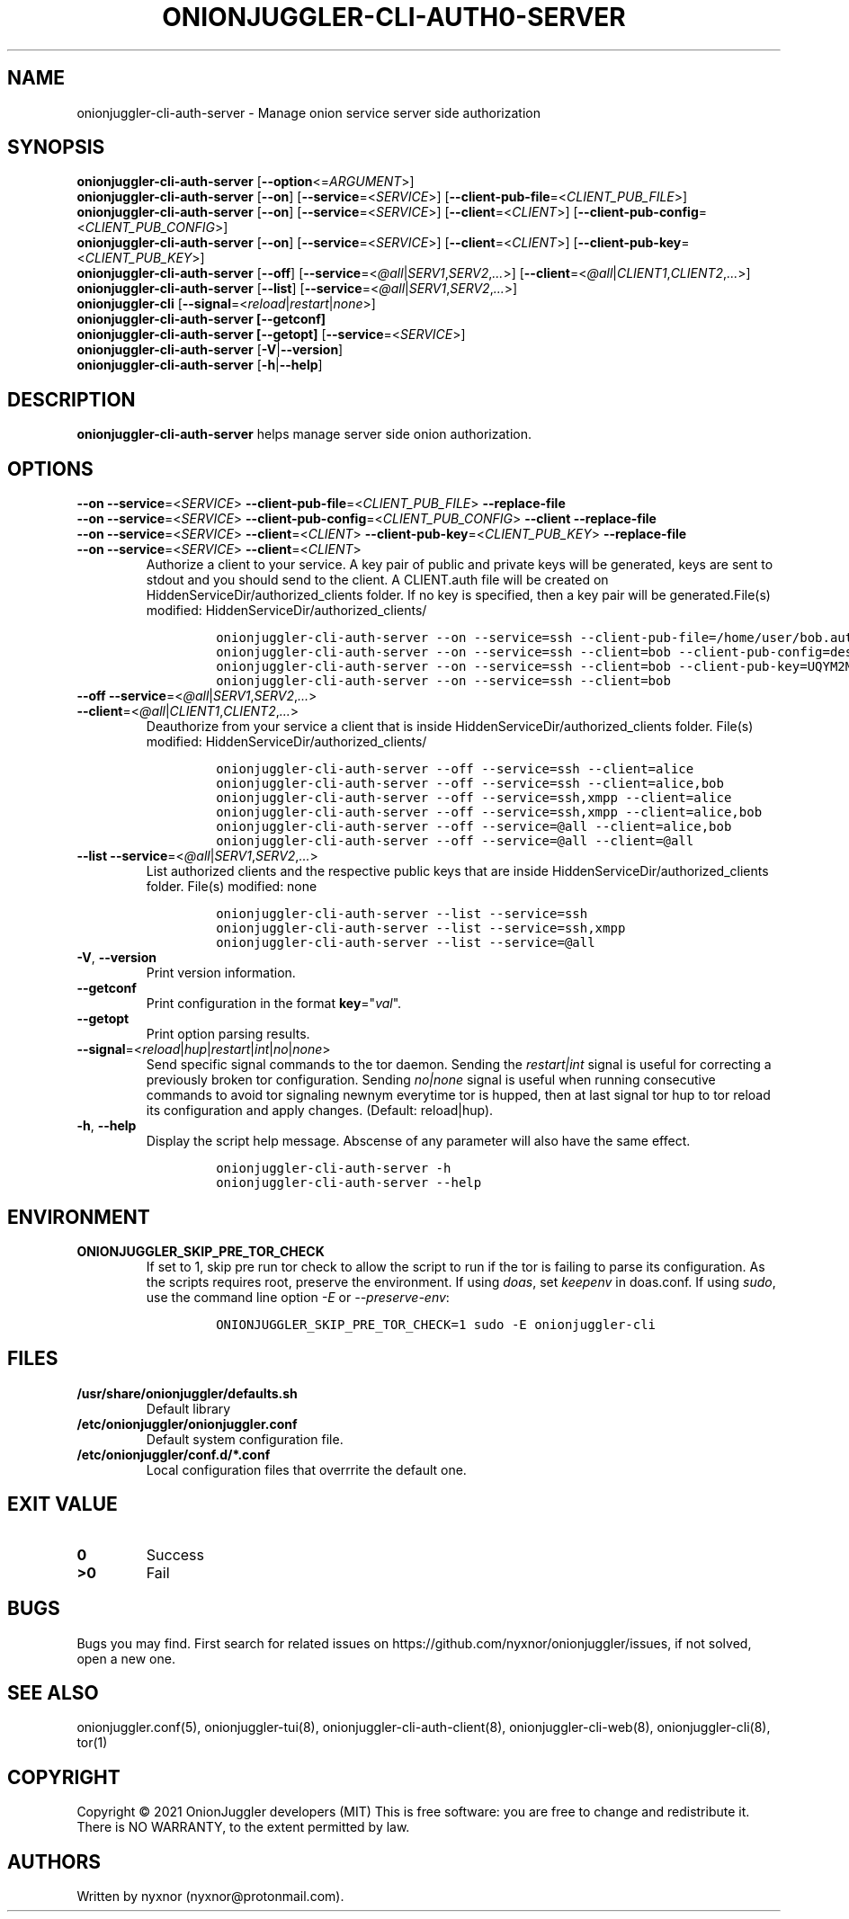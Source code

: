 .\" Automatically generated by Pandoc 2.9.2.1
.\"
.TH "ONIONJUGGLER-CLI-AUTH0-SERVER" "8" "2022-08-22" "onionjuggler-cli-auth-server 0.0.1" "Tor's System Manager Manual"
.hy
.SH NAME
.PP
onionjuggler-cli-auth-server - Manage onion service server side
authorization
.SH SYNOPSIS
.PP
\f[B]onionjuggler-cli-auth-server\f[R]
[\f[B]--option\f[R]<=\f[I]ARGUMENT\f[R]>]
.PD 0
.P
.PD
\f[B]onionjuggler-cli-auth-server\f[R] [\f[B]--on\f[R]]
[\f[B]--service\f[R]=<\f[I]SERVICE\f[R]>]
[\f[B]--client-pub-file\f[R]=<\f[I]CLIENT_PUB_FILE\f[R]>]
.PD 0
.P
.PD
\f[B]onionjuggler-cli-auth-server\f[R] [\f[B]--on\f[R]]
[\f[B]--service\f[R]=<\f[I]SERVICE\f[R]>]
[\f[B]--client\f[R]=<\f[I]CLIENT\f[R]>]
[\f[B]--client-pub-config\f[R]=<\f[I]CLIENT_PUB_CONFIG\f[R]>]
.PD 0
.P
.PD
\f[B]onionjuggler-cli-auth-server\f[R] [\f[B]--on\f[R]]
[\f[B]--service\f[R]=<\f[I]SERVICE\f[R]>]
[\f[B]--client\f[R]=<\f[I]CLIENT\f[R]>]
[\f[B]--client-pub-key\f[R]=<\f[I]CLIENT_PUB_KEY\f[R]>]
.PD 0
.P
.PD
\f[B]onionjuggler-cli-auth-server\f[R] [\f[B]--off\f[R]]
[\f[B]--service\f[R]=<\f[I]\[at]all\f[R]|\f[I]SERV1\f[R],\f[I]SERV2\f[R],\f[I]...\f[R]>]
[\f[B]--client\f[R]=<\f[I]\[at]all\f[R]|\f[I]CLIENT1\f[R],\f[I]CLIENT2\f[R],\f[I]...\f[R]>]
.PD 0
.P
.PD
\f[B]onionjuggler-cli-auth-server\f[R] [\f[B]--list\f[R]]
[\f[B]--service\f[R]=<\f[I]\[at]all\f[R]|\f[I]SERV1\f[R],\f[I]SERV2\f[R],\f[I]...\f[R]>]
.PD 0
.P
.PD
\f[B]onionjuggler-cli\f[R]
[\f[B]--signal\f[R]=<\f[I]reload\f[R]|\f[I]restart\f[R]|\f[I]none\f[R]>]
.PD 0
.P
.PD
\f[B]onionjuggler-cli-auth-server [--getconf]\f[R]
.PD 0
.P
.PD
\f[B]onionjuggler-cli-auth-server [--getopt]\f[R]
[\f[B]--service\f[R]=<\f[I]SERVICE\f[R]>]
.PD 0
.P
.PD
\f[B]onionjuggler-cli-auth-server\f[R]
[\f[B]-V\f[R]|\f[B]--version\f[R]]
.PD 0
.P
.PD
\f[B]onionjuggler-cli-auth-server\f[R] [\f[B]-h\f[R]|\f[B]--help\f[R]]
.SH DESCRIPTION
.PP
\f[B]onionjuggler-cli-auth-server\f[R] helps manage server side onion
authorization.
.SH OPTIONS
.PP
\f[B]--on\f[R] \f[B]--service\f[R]=<\f[I]SERVICE\f[R]>
\f[B]--client-pub-file\f[R]=<\f[I]CLIENT_PUB_FILE\f[R]>
\f[B]--replace-file\f[R]
.PD 0
.P
.PD
\f[B]--on\f[R] \f[B]--service\f[R]=<\f[I]SERVICE\f[R]>
\f[B]--client-pub-config\f[R]=<\f[I]CLIENT_PUB_CONFIG\f[R]>
\f[B]--client\f[R] \f[B]--replace-file\f[R]
.PD 0
.P
.PD
\f[B]--on\f[R] \f[B]--service\f[R]=<\f[I]SERVICE\f[R]>
\f[B]--client\f[R]=<\f[I]CLIENT\f[R]>
\f[B]--client-pub-key\f[R]=<\f[I]CLIENT_PUB_KEY\f[R]>
\f[B]--replace-file\f[R]
.PD 0
.P
.PD
.TP
\f[B]--on\f[R] \f[B]--service\f[R]=<\f[I]SERVICE\f[R]> \f[B]--client\f[R]=<\f[I]CLIENT\f[R]>
Authorize a client to your service.
A key pair of public and private keys will be generated, keys are sent
to stdout and you should send to the client.
A CLIENT.auth file will be created on
HiddenServiceDir/authorized_clients folder.
If no key is specified, then a key pair will be generated.File(s)
modified: HiddenServiceDir/authorized_clients/
.RS
.IP
.nf
\f[C]
onionjuggler-cli-auth-server --on --service=ssh --client-pub-file=/home/user/bob.auth
onionjuggler-cli-auth-server --on --service=ssh --client=bob --client-pub-config=descriptor:x25519:UQYM2MJ4CKZU25JABR3Z5L2QP3552EH2BUOIZC2XVULY2QRGXUVQ
onionjuggler-cli-auth-server --on --service=ssh --client=bob --client-pub-key=UQYM2MJ4CKZU25JABR3Z5L2QP3552EH2BUOIZC2XVULY2QRGXUVQ
onionjuggler-cli-auth-server --on --service=ssh --client=bob
\f[R]
.fi
.RE
.TP
\f[B]--off\f[R] \f[B]--service\f[R]=<\f[I]\[at]all\f[R]|\f[I]SERV1\f[R],\f[I]SERV2\f[R],\f[I]...\f[R]> \f[B]--client\f[R]=<\f[I]\[at]all\f[R]|\f[I]CLIENT1\f[R],\f[I]CLIENT2\f[R],\f[I]...\f[R]>
Deauthorize from your service a client that is inside
HiddenServiceDir/authorized_clients folder.
File(s) modified: HiddenServiceDir/authorized_clients/
.RS
.IP
.nf
\f[C]
onionjuggler-cli-auth-server --off --service=ssh --client=alice
onionjuggler-cli-auth-server --off --service=ssh --client=alice,bob
onionjuggler-cli-auth-server --off --service=ssh,xmpp --client=alice
onionjuggler-cli-auth-server --off --service=ssh,xmpp --client=alice,bob
onionjuggler-cli-auth-server --off --service=\[at]all --client=alice,bob
onionjuggler-cli-auth-server --off --service=\[at]all --client=\[at]all
\f[R]
.fi
.RE
.TP
\f[B]--list\f[R] \f[B]--service\f[R]=<\f[I]\[at]all\f[R]|\f[I]SERV1\f[R],\f[I]SERV2\f[R],\f[I]...\f[R]>
List authorized clients and the respective public keys that are inside
HiddenServiceDir/authorized_clients folder.
File(s) modified: none
.RS
.IP
.nf
\f[C]
onionjuggler-cli-auth-server --list --service=ssh
onionjuggler-cli-auth-server --list --service=ssh,xmpp
onionjuggler-cli-auth-server --list --service=\[at]all
\f[R]
.fi
.RE
.TP
\f[B]-V\f[R], \f[B]--version\f[R]
Print version information.
.TP
\f[B]--getconf\f[R]
Print configuration in the format \f[B]key\f[R]=\[dq]\f[I]val\f[R]\[dq].
.TP
\f[B]--getopt\f[R]
Print option parsing results.
.TP
\f[B]--signal\f[R]=<\f[I]reload\f[R]|\f[I]hup\f[R]|\f[I]restart\f[R]|\f[I]int\f[R]|\f[I]no\f[R]|\f[I]none\f[R]>
Send specific signal commands to the tor daemon.
Sending the \f[I]restart|int\f[R] signal is useful for correcting a
previously broken tor configuration.
Sending \f[I]no|none\f[R] signal is useful when running consecutive
commands to avoid tor signaling newnym everytime tor is hupped, then at
last signal tor hup to tor reload its configuration and apply changes.
(Default: reload|hup).
.TP
\f[B]-h\f[R], \f[B]--help\f[R]
Display the script help message.
Abscense of any parameter will also have the same effect.
.RS
.IP
.nf
\f[C]
onionjuggler-cli-auth-server -h
onionjuggler-cli-auth-server --help
\f[R]
.fi
.RE
.SH ENVIRONMENT
.TP
\f[B]ONIONJUGGLER_SKIP_PRE_TOR_CHECK\f[R]
If set to 1, skip pre run tor check to allow the script to run if the
tor is failing to parse its configuration.
As the scripts requires root, preserve the environment.
If using \f[I]doas\f[R], set \f[I]keepenv\f[R] in doas.conf.
If using \f[I]sudo\f[R], use the command line option \f[I]-E\f[R] or
\f[I]--preserve-env\f[R]:
.RS
.IP
.nf
\f[C]
ONIONJUGGLER_SKIP_PRE_TOR_CHECK=1 sudo -E onionjuggler-cli
\f[R]
.fi
.RE
.SH FILES
.TP
\f[B]/usr/share/onionjuggler/defaults.sh\f[R]
Default library
.TP
\f[B]/etc/onionjuggler/onionjuggler.conf\f[R]
Default system configuration file.
.TP
\f[B]/etc/onionjuggler/conf.d/*.conf\f[R]
Local configuration files that overrrite the default one.
.SH EXIT VALUE
.TP
\f[B]0\f[R]
Success
.TP
\f[B]>0\f[R]
Fail
.SH BUGS
.PP
Bugs you may find.
First search for related issues on
https://github.com/nyxnor/onionjuggler/issues, if not solved, open a new
one.
.SH SEE ALSO
.PP
onionjuggler.conf(5), onionjuggler-tui(8),
onionjuggler-cli-auth-client(8), onionjuggler-cli-web(8),
onionjuggler-cli(8), tor(1)
.SH COPYRIGHT
.PP
Copyright \[co] 2021 OnionJuggler developers (MIT) This is free
software: you are free to change and redistribute it.
There is NO WARRANTY, to the extent permitted by law.
.SH AUTHORS
Written by nyxnor (nyxnor\[at]protonmail.com).

